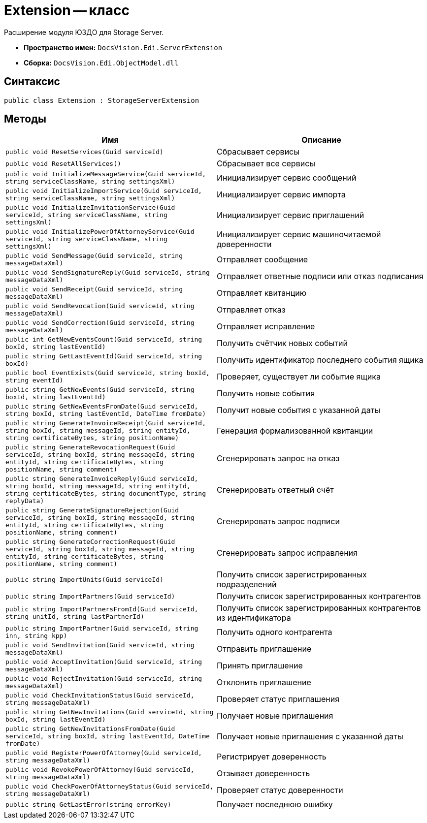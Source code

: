 = Extension -- класс

Расширение модуля ЮЗДО для Storage Server.

* *Пространство имен:* `DocsVision.Edi.ServerExtension`
* *Сборка:* `DocsVision.Edi.ObjectModel.dll`

== Синтаксис

[source,csharp]
----
public class Extension : StorageServerExtension
----

== Методы

[cols=",",options="header"]
|===
|Имя |Описание

|`public void ResetServices(Guid serviceId)`
|Сбрасывает сервисы

|`public void ResetAllServices()`
|Сбрасывает все сервисы

|`public void InitializeMessageService(Guid serviceId, string serviceClassName, string settingsXml)`
|Инициализирует сервис сообщений

|`public void InitializeImportService(Guid serviceId, string serviceClassName, string settingsXml)`
|Инициализирует сервис импорта

|`public void InitializeInvitationService(Guid serviceId, string serviceClassName, string settingsXml)`
|Инициализирует сервис приглашений

|`public void InitializePowerOfAttorneyService(Guid serviceId, string serviceClassName, string settingsXml)`
|Инициализирует сервис машиночитаемой доверенности

|`public void SendMessage(Guid serviceId, string messageDataXml)`
|Отправляет сообщение

|`public void SendSignatureReply(Guid serviceId, string messageDataXml)`
|Отправляет ответные подписи или отказ подписания

|`public void SendReceipt(Guid serviceId, string messageDataXml)`
|Отправляет квитанцию

|`public void SendRevocation(Guid serviceId, string messageDataXml)`
|Отправляет отказ

|`public void SendCorrection(Guid serviceId, string messageDataXml)`
|Отправляет исправление

|`public int GetNewEventsCount(Guid serviceId, string boxId, string lastEventId)`
|Получить счётчик новых событий

|`public string GetLastEventId(Guid serviceId, string boxId)`
|Получить идентификатор последнего события ящика

|`public bool EventExists(Guid serviceId, string boxId, string eventId)`
|Проверяет, существует ли событие ящика

|`public string GetNewEvents(Guid serviceId, string boxId, string lastEventId)`
|Получить новые события

|`public string GetNewEventsFromDate(Guid serviceId, string boxId, string lastEventId, DateTime fromDate)`
|Получит новые события с указанной даты

|`public string GenerateInvoiceReceipt(Guid serviceId, string boxId, string messageId, string entityId, string certificateBytes, string positionName)`
|Генерация формализованной квитанции

|`public string GenerateRevocationRequest(Guid serviceId, string boxId, string messageId, string entityId,
string certificateBytes, string positionName, string comment)`
|Сгенерировать запрос на отказ

|`public string GenerateInvoiceReply(Guid serviceId, string boxId, string messageId, string entityId, string certificateBytes, string documentType, string replyData)`
|Сгенерировать ответный счёт

|`public string GenerateSignatureRejection(Guid serviceId, string boxId, string messageId, string entityId,
string certificateBytes, string positionName, string comment)`
|Сгенерировать запрос подписи

|`public string GenerateCorrectionRequest(Guid serviceId, string boxId, string messageId, string entityId,
string certificateBytes, string positionName, string comment)`
|Сгенерировать запрос исправления

|`public string ImportUnits(Guid serviceId)`
|Получить список зарегистрированных подразделений

|`public string ImportPartners(Guid serviceId)`
|Получить список зарегистрированных контрагентов

|`public string ImportPartnersFromId(Guid serviceId, string unitId, string lastPartnerId)`
|Получить список зарегистрированных контрагентов из идентификатора

|`public string ImportPartner(Guid serviceId, string inn, string kpp)`
|Получить одного контрагента

|`public void SendInvitation(Guid serviceId, string messageDataXml)`
|Отправить приглашение

|`public void AcceptInvitation(Guid serviceId, string messageDataXml)`
|Принять приглашение

|`public void RejectInvitation(Guid serviceId, string messageDataXml)`
|Отклонить приглашение

|`public void CheckInvitationStatus(Guid serviceId, string messageDataXml)`
|Проверяет статус приглашения

|`public string GetNewInvitations(Guid serviceId, string boxId, string lastEventId)`
|Получает новые приглашения

|`public string GetNewInvitationsFromDate(Guid serviceId, string boxId, string lastEventId, DateTime fromDate)`
|Получает новые приглашения с указанной даты

|`public void RegisterPowerOfAttorney(Guid serviceId, string messageDataXml)`
|Регистрирует доверенность

|`public void RevokePowerOfAttorney(Guid serviceId, string messageDataXml)`
|Отзывает доверенность

|`public void CheckPowerOfAttorneyStatus(Guid serviceId, string messageDataXml)`
|Проверяет статус доверенности

|`public string GetLastError(string errorKey)`
|Получает последнюю ошибку


|===
